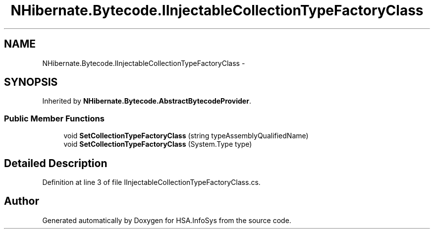 .TH "NHibernate.Bytecode.IInjectableCollectionTypeFactoryClass" 3 "Fri Jul 5 2013" "Version 1.0" "HSA.InfoSys" \" -*- nroff -*-
.ad l
.nh
.SH NAME
NHibernate.Bytecode.IInjectableCollectionTypeFactoryClass \- 
.SH SYNOPSIS
.br
.PP
.PP
Inherited by \fBNHibernate\&.Bytecode\&.AbstractBytecodeProvider\fP\&.
.SS "Public Member Functions"

.in +1c
.ti -1c
.RI "void \fBSetCollectionTypeFactoryClass\fP (string typeAssemblyQualifiedName)"
.br
.ti -1c
.RI "void \fBSetCollectionTypeFactoryClass\fP (System\&.Type type)"
.br
.in -1c
.SH "Detailed Description"
.PP 
Definition at line 3 of file IInjectableCollectionTypeFactoryClass\&.cs\&.

.SH "Author"
.PP 
Generated automatically by Doxygen for HSA\&.InfoSys from the source code\&.
